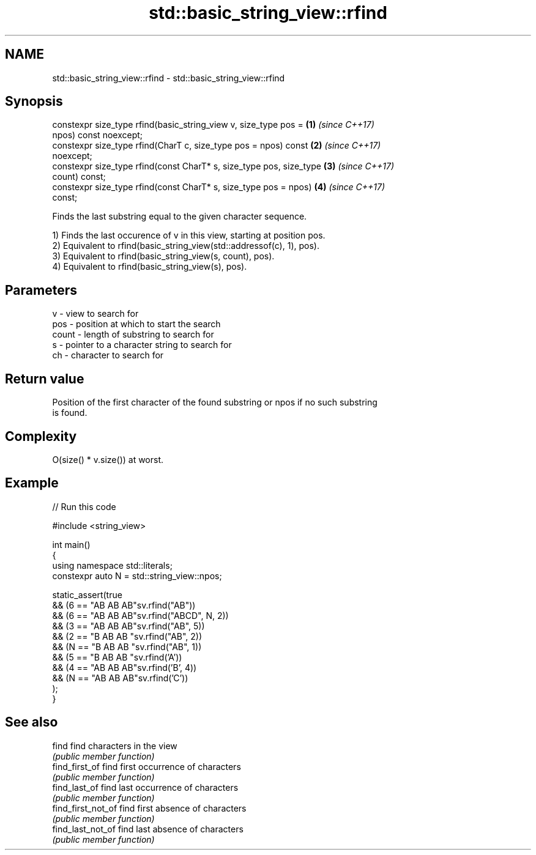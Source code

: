 .TH std::basic_string_view::rfind 3 "2021.11.17" "http://cppreference.com" "C++ Standard Libary"
.SH NAME
std::basic_string_view::rfind \- std::basic_string_view::rfind

.SH Synopsis
   constexpr size_type rfind(basic_string_view v, size_type pos =     \fB(1)\fP \fI(since C++17)\fP
   npos) const noexcept;
   constexpr size_type rfind(CharT c, size_type pos = npos) const     \fB(2)\fP \fI(since C++17)\fP
   noexcept;
   constexpr size_type rfind(const CharT* s, size_type pos, size_type \fB(3)\fP \fI(since C++17)\fP
   count) const;
   constexpr size_type rfind(const CharT* s, size_type pos = npos)    \fB(4)\fP \fI(since C++17)\fP
   const;

   Finds the last substring equal to the given character sequence.

   1) Finds the last occurence of v in this view, starting at position pos.
   2) Equivalent to rfind(basic_string_view(std::addressof(c), 1), pos).
   3) Equivalent to rfind(basic_string_view(s, count), pos).
   4) Equivalent to rfind(basic_string_view(s), pos).

.SH Parameters

   v     - view to search for
   pos   - position at which to start the search
   count - length of substring to search for
   s     - pointer to a character string to search for
   ch    - character to search for

.SH Return value

   Position of the first character of the found substring or npos if no such substring
   is found.

.SH Complexity

   O(size() * v.size()) at worst.

.SH Example


// Run this code

 #include <string_view>

 int main()
 {
     using namespace std::literals;
     constexpr auto N = std::string_view::npos;

     static_assert(true
         && (6 == "AB AB AB"sv.rfind("AB"))
         && (6 == "AB AB AB"sv.rfind("ABCD", N, 2))
         && (3 == "AB AB AB"sv.rfind("AB", 5))
         && (2 == "B AB AB "sv.rfind("AB", 2))
         && (N == "B AB AB "sv.rfind("AB", 1))
         && (5 == "B AB AB "sv.rfind('A'))
         && (4 == "AB AB AB"sv.rfind('B', 4))
         && (N == "AB AB AB"sv.rfind('C'))
     );
 }

.SH See also

   find              find characters in the view
                     \fI(public member function)\fP
   find_first_of     find first occurrence of characters
                     \fI(public member function)\fP
   find_last_of      find last occurrence of characters
                     \fI(public member function)\fP
   find_first_not_of find first absence of characters
                     \fI(public member function)\fP
   find_last_not_of  find last absence of characters
                     \fI(public member function)\fP
